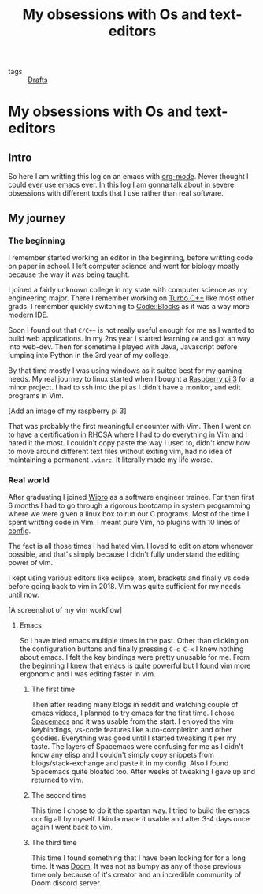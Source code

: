 #+title: My obsessions with Os and text-editors

- tags :: [[file:20200617170955-drafts.org][Drafts]]

* My obsessions with Os and text-editors

** Intro

So here I am writting this log on an emacs with [[file:20200614010514-org_mode.org][org-mode]]. Never thought I could ever use emacs ever. In this log I am gonna talk about in severe obsessions with different tools that I use rather than real software.

** My journey

*** The beginning

I remember started working an editor in the beginning, before writting code on paper in school. I left computer science and went for biology mostly because the way it was being taught.

I joined a fairly unknown college in my state with computer science as my engineering major. There I remember working on [[https://en.wikipedia.org/wiki/Turbo_C%2B%2B][Turbo C++]] like most other grads. I remember quickly switching to [[http://www.codeblocks.org/][Code::Blocks]] as it was a way more modern IDE.

Soon I found out that =C/C++= is not really useful enough for me as I wanted to build web applications. In my 2ns year I started learning =c#= and got an way into web-dev. Then for sometime I played with Java, Javascript before jumping into Python in the 3rd year of my college.

By that time mostly I was using windows as it suited best for my gaming needs. My real journey to linux started when I bought a [[https://www.raspberrypi.org/][Raspberry pi 3]] for a minor project. I had to ssh into the pi as I didn't have a monitor, and edit programs in Vim.

[Add an image of my raspberry pi 3]

That was probably the first meaningful encounter with Vim. Then I went on to have a certification in [[][RHCSA]] where I had to do everything in Vim and I hated it the most. I couldn't copy paste the way I used to, didn't know how to move around different text files without exiting vim, had no idea of maintaining a permanent =.vimrc=. It literally made my life worse.

*** Real world

After graduating I joined [[https://www.wipro.com/][Wipro]] as a software engineer trainee. For then first 6 months I had to go through a rigorous bootcamp in system programming where we were given a linux box to run our C programs. Most of the time I spent writting code in Vim. I meant pure Vim, no plugins with 10 lines of [[https://github.com/mrprofessor/Vi-automation/blob/master/.vimrc][config]].

The fact is all those times I had hated vim. I loved to edit on atom whenever possible, and that's simply because I didn't fully understand the editing power of vim.

I kept using various editors like eclipse, atom, brackets and finally vs code before going back to vim in 2018. Vim was quite sufficient for my needs until now.

[A screenshot of my vim workflow]

**** Emacs

So I have tried emacs multiple times in the past. Other than clicking on the configuration buttons and finally pressing =C-c C-x= I knew nothing about emacs. I felt the key bindings were pretty unusable for me. From the beginning I knew that emacs is quite powerful but I found vim more ergonomic and I was editing faster in vim.

***** The first time
Then after reading many blogs in reddit and watching couple of emacs videos, I planned to try emacs for the first time. I chose [[https://www.spacemacs.org/][Spacemacs]] and it was usable from the start. I enjoyed the vim keybindings, vs-code features like auto-completion and other goodies. Everything was good until I started tweaking it per my taste. The layers of Spacemacs were confusing for me as I didn't know any elisp and I couldn't simply copy snippets from blogs/stack-exchange and paste it in my config. Also I found Spacemacs quite bloated too. After weeks of tweaking I gave up and returned to vim.

***** The second time
This time I chose to do it the spartan way. I tried to build the emacs config all by myself. I kinda made it usable and after 3-4 days once again I went back to vim.

***** The third time
This time I found something that I have been looking for for a long time. It was [[https://github.com/hlissner/doom-emacs/][Doom]]. It was not as bumpy as any of those previous time only because of it's creator and an incredible community of Doom discord server.
